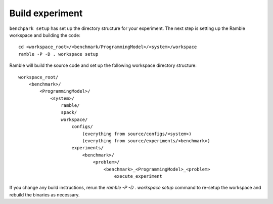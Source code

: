 ================
Build experiment
================

``benchpark setup`` has set up the directory structure for your experiment.  
The next step is setting up the Ramble workspace and building the code::

   cd <workspace_root>/<benchmark/ProgrammingModel>/<system>/workspace
   ramble -P -D . workspace setup  


Ramble will build the source code and set up the following workspace directory structure::

    workspace_root/
        <benchmark>/
            <ProgrammingModel>/
                <system>/
                    ramble/
                    spack/
                    workspace/
                        configs/
                            (everything from source/configs/<system>)
                            (everything from source/experiments/<benchmark>)
                        experiments/
                            <benchmark>/
                                <problem>/
                                    <benchmark>_<ProgrammingModel>_<problem>
                                        execute_experiment


If you change any build instructions, rerun the `ramble -P -D . workspace setup` command
to re-setup the workspace and rebuild the binaries as necessary.
